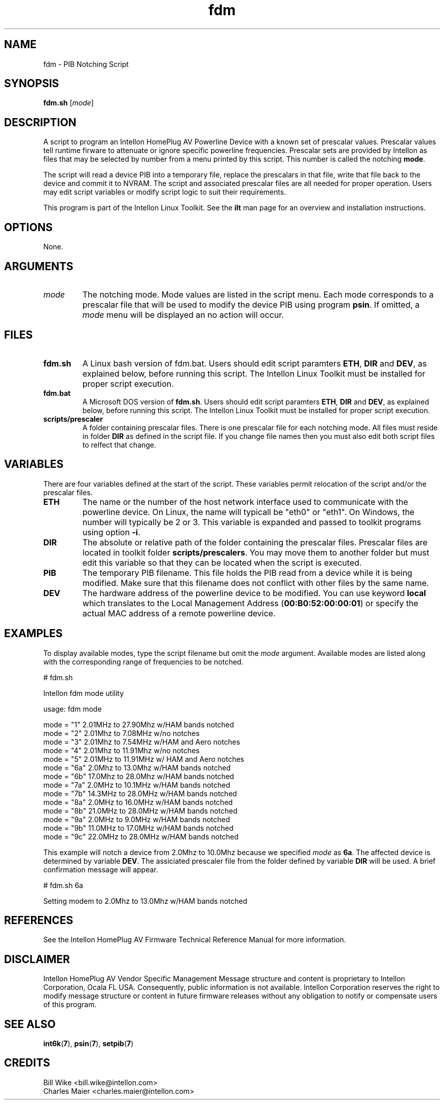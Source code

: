 .TH fdm 7 "Intellon Corporation" "int6000-utils-linux" "Intellon Linux Toolkit"
.SH NAME
fdm - PIB Notching Script 
.SH SYNOPSIS
.BR fdm.sh
.RI [ mode ] 
.SH DESCRIPTION
A script to program an Intellon HomePlug AV Powerline Device with a known set of prescalar values. Prescalar values tell runtime firware to attenuate or ignore specific powerline frequencies. Prescalar sets are provided by Intellon as files that may be selected by number from a menu printed by this script. This number is called the notching \fBmode\fR. 
.PP
The script will read a device PIB into a temporary file, replace the prescalars in that file, write that file back to the device and commit it to NVRAM. The script and associated prescalar files are all needed for proper operation. Users may edit script variables or modify script logic to suit their requirements.
.PP
This program is part of the Intellon Linux Toolkit. See the \fBilt\fR man page for an overview and installation instructions.
.SH OPTIONS
None.
.SH ARGUMENTS
.TP
.IR mode
The notching mode. Mode values are listed in the script menu. Each mode corresponds to a prescalar file that will be used to modify the device PIB using program \fBpsin\fR. If omitted, a \fImode\fR menu will be displayed an no action will occur.
.SH FILES
.TP
.BR fdm.sh
A Linux bash version of fdm.bat. Users should edit script paramters \fBETH\fR, \fBDIR\fR and \fBDEV\fR, as explained below, before running this script. The Intellon Linux Toolkit must be installed for proper script execution.
.TP
.BR fdm.bat
A Microsoft DOS version of \fBfdm.sh\fR.  Users should edit script paramters \fBETH\fR, \fBDIR\fR and \fBDEV\fR, as explained below, before running this script. The Intellon Linux Toolkit must be installed for proper script execution. 
.TP
.BR scripts/prescaler
A folder containing prescalar files. There is one prescalar file for each notching mode. All files must reside in folder \fBDIR\fR as defined in the script file. If you change file names then you must also edit both script files to relfect that change.
.SH VARIABLES
There are four variables defined at the start of the script. These variables permit relocation of the script and/or the prescalar files.
.TP
.BR ETH
The name or the number of the host network interface used to communicate with the powerline device.  On Linux, the name will typicall be "eth0" or "eth1". On Windows, the number will typically be 2 or 3. This variable is expanded and passed to toolkit programs using option \fB-i\fR. 
.TP
.BR DIR
The absolute or relative path of the folder containing the prescalar files. Prescalar files are located in toolkit folder \fBscripts/prescalers\fR. You may move them to another folder but must edit this variable so that they can be located when the script is executed. 
.TP
.BR PIB
The temporary PIB filename. This file holds the PIB read from a device while it is being modified. Make sure that this filename does not conflict with other files by the same name.
.TP
.BR DEV 
The hardware address of the powerline device to be modified. You can use keyword \fBlocal\fR which translates to the Local Management Address (\fB00:B0:52:00:00:01\fR) or specify the actual MAC address of a remote powerline device.
.SH EXAMPLES
To display available modes, type the script filename but omit the \fImode\fR argument. Available modes are listed along with the corresponding range of frequencies to be notched.
.PP
   # fdm.sh

   Intellon fdm mode utility
   
   usage: fdm mode
   
   mode = "1" 2.01MHz to 27.90Mhz w/HAM bands notched
   mode = "2" 2.01Mhz to 7.08MHz w/no notches
   mode = "3" 2.01Mhz to 7.54MHz w/HAM and Aero notches
   mode = "4" 2.01Mhz to 11.91Mhz w/no notches
   mode = "5" 2.01MHz to 11.91MHz w/ HAM and Aero notches
   mode = "6a" 2.0Mhz to 13.0Mhz w/HAM bands notched
   mode = "6b" 17.0Mhz to 28.0Mhz w/HAM bands notched
   mode = "7a" 2.0MHz to 10.1MHz w/HAM bands notched
   mode = "7b" 14.3MHz to 28.0MHz w/HAM bands notched
   mode = "8a" 2.0MHz to 16.0MHz w/HAM bands notched
   mode = "8b" 21.0MHz to 28.0MHz w/HAM bands notched
   mode = "9a" 2.0MHz to 9.0MHz w/HAM bands notched
   mode = "9b" 11.0MHz to 17.0MHz w/HAM bands notched
   mode = "9c" 22.0MHz to 28.0MHz w/HAM bands notched
.PP
This example will notch a device from 2.0Mhz to 10.0Mhz because we specified \fImode\fR as \fB6a\fR. The affected device is determined by variable \fBDEV\fR. The assiciated prescaler file from the folder defined by variable \fBDIR\fR will be used. A brief confirmation message will appear.
.PP
   # fdm.sh 6a
   
   Setting modem to 2.0Mhz to 13.0Mhz w/HAM bands notched
 
.SH REFERENCES
See the Intellon HomePlug AV Firmware Technical Reference Manual for more information.
.SH DISCLAIMER
Intellon HomePlug AV Vendor Specific Management Message structure and content is proprietary to Intellon Corporation, Ocala FL USA. Consequently, public information is not available. Intellon Corporation reserves the right to modify message structure or content in future firmware releases without any obligation to notify or compensate users of this program.
.SH SEE ALSO
.BR int6k ( 7 ),
.BR psin ( 7 ),
.BR setpib ( 7 )
.SH CREDITS
 Bill Wike <bill.wike@intellon.com>
 Charles Maier <charles.maier@intellon.com>

